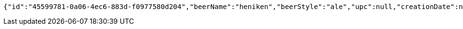 [source,options="nowrap"]
----
{"id":"45599781-0a06-4ec6-883d-f0977580d204","beerName":"heniken","beerStyle":"ale","upc":null,"creationDate":null,"lastModifiedDate":null}
----
